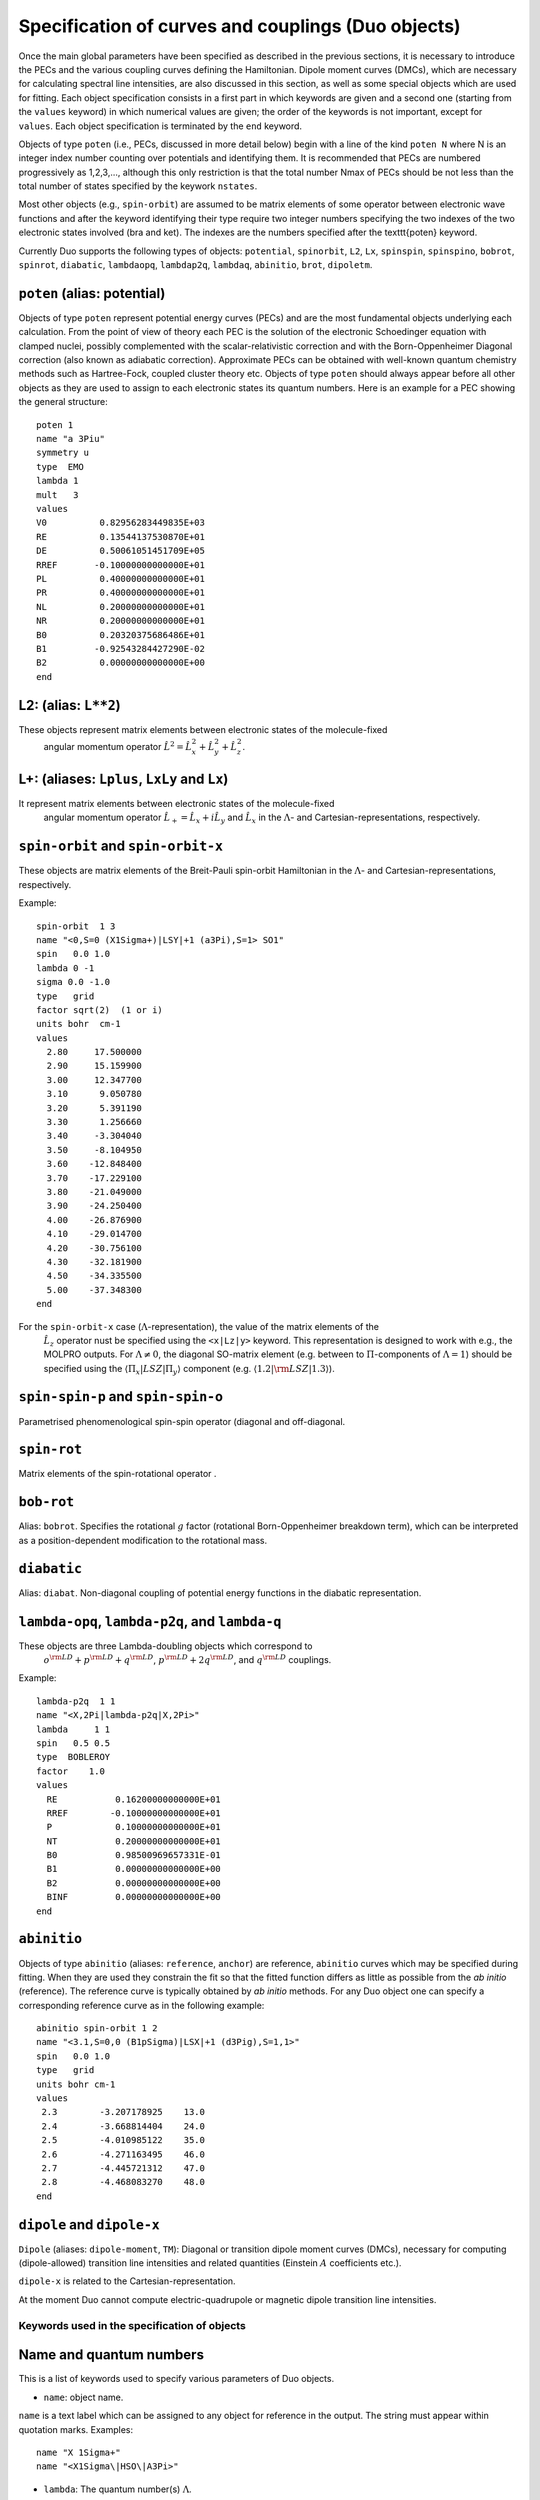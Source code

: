 Specification of curves and couplings (Duo objects)
***************************************************

Once the main global parameters have been specified as described in the
previous sections, it is necessary to introduce the PECs and the various coupling
curves defining the Hamiltonian. Dipole moment curves (DMCs), which are necessary for
calculating spectral line intensities, are also discussed in this section, as well
as some special objects which are used for fitting.
Each object specification consists in a first part in which
keywords are given and a second one (starting from the
``values`` keyword) in which numerical values are given;
the order of the keywords is not important, except for ``values``.
Each object specification is terminated by the ``end`` keyword.

Objects of type ``poten`` (i.e., PECs, discussed in more detail below)
begin with a line of the kind ``poten N``
where N is an integer index number counting over potentials and identifying them.
It is recommended that PECs are numbered progressively as 1,2,3,...,
although this only restriction is that the total number Nmax of PECs
should be not less than the total number of states specified by the keywork ``nstates``.

Most other objects (e.g., ``spin-orbit``) are assumed to be matrix elements
of some operator between electronic wave functions and after
the keyword identifying their type require two integer numbers
specifying the two indexes of the two electronic states involved (bra and ket).
The indexes are the numbers specified after the \texttt{poten} keyword.

Currently Duo supports the following types of objects: ``potential``, ``spinorbit``, ``L2``, ``Lx``, ``spinspin``, ``spinspino``, ``bobrot``, 
``spinrot``, ``diabatic``, ``lambdaopq``, ``lambdap2q``, ``lambdaq``, ``abinitio``, ``brot``, ``dipoletm``.


``poten`` (alias: potential) 
^^^^^^^^^^^^^^^^^^^^^^^^^^^^

Objects of type ``poten`` represent potential energy curves (PECs) and are
the most fundamental objects underlying each calculation.
From the point of view of theory each PEC is the solution of the electronic
Schoedinger equation with clamped nuclei, possibly complemented with the
scalar-relativistic correction and with the 
Born-Oppenheimer Diagonal correction
(also known as adiabatic correction). Approximate PECs can be obtained with
well-known quantum chemistry methods such as Hartree-Fock, coupled cluster theory etc.
Objects of type ``poten`` should always appear before
all other objects as they are used to assign to each electronic states its quantum numbers.
Here is an example for a PEC showing the general structure:   
::

      poten 1
      name "a 3Piu"
      symmetry u
      type  EMO
      lambda 1
      mult   3
      values
      V0          0.82956283449835E+03
      RE          0.13544137530870E+01
      DE          0.50061051451709E+05
      RREF       -0.10000000000000E+01
      PL          0.40000000000000E+01
      PR          0.40000000000000E+01
      NL          0.20000000000000E+01
      NR          0.20000000000000E+01
      B0          0.20320375686486E+01
      B1         -0.92543284427290E-02
      B2          0.00000000000000E+00
      end



L2:  (alias: ``L**2``)
^^^^^^^^^^^^^^^^^^^^^^

These objects represent matrix elements between electronic states of the molecule-fixed
  angular momentum operator :math:`\hat{L}^2 = \hat{L}_x^2 + \hat{L}_y^2 +\hat{L}_z^2`.


L+:   (aliases: ``Lplus``, ``LxLy`` and  ``Lx``) 
^^^^^^^^^^^^^^^^^^^^^^^^^^^^^^^^^^^^^^^^^^^^^^^^


It represent matrix elements between electronic states of the molecule-fixed
  angular momentum operator :math:`\hat{L}_+ = \hat{L}_x + i \hat{L}_y` and
  :math:`\hat{L}_x` in the :math:`\Lambda`- and Cartesian-representations, respectively.



``spin-orbit`` and ``spin-orbit-x`` 
^^^^^^^^^^^^^^^^^^^^^^^^^^^^^^^^^^^

These objects are matrix elements of the Breit-Pauli spin-orbit Hamiltonian
in the :math:`\Lambda`- and Cartesian-representations, respectively.

Example:
::

    spin-orbit  1 3
    name "<0,S=0 (X1Sigma+)|LSY|+1 (a3Pi),S=1> SO1"
    spin   0.0 1.0
    lambda 0 -1
    sigma 0.0 -1.0
    type   grid
    factor sqrt(2)  (1 or i)
    units bohr  cm-1
    values
      2.80     17.500000
      2.90     15.159900
      3.00     12.347700
      3.10      9.050780
      3.20      5.391190
      3.30      1.256660
      3.40     -3.304040
      3.50     -8.104950
      3.60    -12.848400
      3.70    -17.229100
      3.80    -21.049000
      3.90    -24.250400
      4.00    -26.876900
      4.10    -29.014700
      4.20    -30.756100
      4.30    -32.181900
      4.50    -34.335500
      5.00    -37.348300
    end

For the ``spin-orbit-x`` case (:math:`\Lambda`-representation), the value of the matrix elements of the
 :math:`\hat{L}_z` operator nust be specified using the ``<x|Lz|y>`` keyword. 
 This representation is designed to work with e.g., the MOLPRO outputs. 
 For :math:`\Lambda\ne 0`, the diagonal SO-matrix element (e.g. between to :math:`\Pi`-components of :math:`\Lambda=1`) 
 should be specified using the :math:`\langle \Pi_x|LSZ |\Pi_y \rangle` component 
 (e.g. :math:`\langle 1.2 |{\rm LSZ} |1.3 \rangle`).



``spin-spin-p`` and ``spin-spin-o`` 
^^^^^^^^^^^^^^^^^^^^^^^^^^^^^^^^^^^

Parametrised phenomenological spin-spin operator (diagonal and off-diagonal. 

``spin-rot`` 
^^^^^^^^^^^^^^

Matrix elements of the spin-rotational operator .

``bob-rot``   
^^^^^^^^^^^

Alias: ``bobrot``. Specifies the rotational :math:`g` factor (rotational Born-Oppenheimer breakdown term),
which can be interpreted as a position-dependent modification to the rotational mass.

``diabatic``
^^^^^^^^^^^^

Alias: ``diabat``. Non-diagonal coupling of potential energy functions in the diabatic 
representation. 

``lambda-opq``, ``lambda-p2q``, and ``lambda-q``  
^^^^^^^^^^^^^^^^^^^^^^^^^^^^^^^^^^^^^^^^^^^^^^^^
  
These objects are three Lambda-doubling objects which correspond to 
  :math:`o^{\rm LD }+p^{\rm LD }+q^{\rm LD }`, :math:`p^{\rm LD }+2q^{\rm LD }`, and :math:`q^{\rm LD }` couplings.

Example:
::

     lambda-p2q  1 1
     name "<X,2Pi|lambda-p2q|X,2Pi>"
     lambda     1 1
     spin   0.5 0.5
     type  BOBLEROY
     factor    1.0
     values
       RE           0.16200000000000E+01
       RREF        -0.10000000000000E+01
       P            0.10000000000000E+01
       NT           0.20000000000000E+01
       B0           0.98500969657331E-01
       B1           0.00000000000000E+00
       B2           0.00000000000000E+00
       BINF         0.00000000000000E+00
     end


``abinitio`` 
^^^^^^^^^^^^
  
Objects of type ``abinitio`` (aliases: ``reference``, ``anchor``) are reference, ``abinitio`` curves which may be specified
during fitting. When they are used they constrain the fit so that the fitted function differs as little as possible from the
`ab initio` (reference). The reference curve is typically obtained by `ab initio` methods.
For any Duo object one can specify a corresponding reference curve as in the following example:
::

     abinitio spin-orbit 1 2
     name "<3.1,S=0,0 (B1pSigma)|LSX|+1 (d3Pig),S=1,1>"
     spin   0.0 1.0
     type   grid
     units bohr cm-1
     values
      2.3        -3.207178925    13.0
      2.4        -3.668814404    24.0
      2.5        -4.010985122    35.0
      2.6        -4.271163495    46.0
      2.7        -4.445721312    47.0
      2.8        -4.468083270    48.0
     end


``dipole``  and ``dipole-x``  
^^^^^^^^^^^^^^^^^^^^^^^^^^^^

  
``Dipole`` (aliases: ``dipole-moment``, ``TM``):  Diagonal or transition dipole moment curves (DMCs),  necessary for computing 
(dipole-allowed) transition line intensities and related quantities (Einstein :math:`A` coefficients etc.). 

``dipole-x`` is related to the Cartesian-representation.

At the moment Duo cannot compute electric-quadrupole or magnetic dipole transition line intensities.



Keywords used in the specification of objects 
=============================================

Name and quantum numbers
^^^^^^^^^^^^^^^^^^^^^^^^

This is a list of keywords used to specify various parameters of Duo objects. 

* ``name``: object name.

``name`` is a text label which can be assigned to any object for reference in the output. The string must appear within quotation marks. 
Examples:
::

    name "X 1Sigma+"
    name "<X1Sigma\|HSO\|A3Pi>"


* ``lambda``: The quantum number(s) :math:`\Lambda`.

``Lambda`` specifies the quantum number(s) :math:`\Lambda`, 
i.e. projections of the electronic angular momentum onto the molecular axis, either for one (PECs) or two states (couplings).
It must be an integral number and is allowed to be either positive or negative.
The sign of :math:`\Lambda` is relevant when specifying couplings between degenerate states in the spherical representaion (e.g. ``spin-orbit``)
Examples:
::

   lambda 1
   lambda 0 -1

The last example is relative to a coupling-type object and the two numbers refer to the bra and ket states.

* ``sigma``: Spin-projection.


``sigma`` specifies the quantum number(s) :math:`\Sigma`, i.e. the  projections of the total spin onto the molecular axis, 
either for one (diagonal) or two  states (couplings). These values should be real (:math:`-S\le \Sigma \le S`) and can be half-integral,
where :math:`S` is the total spin. ``sigma`` is currently required for the spin-orbit couplings only.

Example:
::

   sigma 0.5 1.5

where two numbers refer to the bra and ket states.

* ``mult`` (alias: ``multiplicity``): Multiplicity


``mult`` specifies the multiplicity of the electronic state(s), given by :math:`(2S + 1)`, where :math:`S` is the total spin.
It must be an integer number and is an alternative to the ``spin`` keyword. 

Examples:
::


   mult 3
   mult 1 3

The last example is relative to a coupling-type object and the two numbers refer to the bra and ket states.

* ``spin``: Total spin.

The total ``spin`` of the electronic state(s), an integer or half-integer number.
Example:
::

   spin 1.0
   spin 0.5 1.5

The last example is relative to a  coupling-type object and the two numbers refer to the bra and ket states.

* ``symmetry``: State symmetry


This keyword tells Duo if the electronic state has gerade ``g`` or ungerade ``u`` symmetry (only for homonuclear diatomics)
and whether it has positive (``+``) or negative ``-`` parity (only for
:math:`\Sigma` states, i.e. states with :math:`\Lambda=0`, for which it is mandatory).

Examples:
::

    symmetry +

::

    symmetry + u

::

    symmetry g

The keywords ``g``/``u`` or ``+``/``-`` can appear in any order.


Other control keys
^^^^^^^^^^^^^^^^^^


* ``type``: Type of the functional representaion. 

``Type`` defines if the object is given on a grid ``type grid`` or
selects the parametrised analytical function  used for representing the objects
or selects the interpolation type to be used. The function types supported by Duo
are listed in :ref:`functions`.

Examples: 
::

   type grid
   type polynomial
   type morse

In the examples above ``grid`` selects numerical interpolation of values given on a grid,
``polynomial`` selects a polynomial expansion and ``morse`` selects a polynomial expansion in the Morse variable.
See :ref:`functions` for details.


* ``Interpolationtype``: Grid interpolation 


is used only for ``type grid`` and specifies
the method used for the numerical interpolation of the numerical values.
The currently implemented interpolation methods are ``Cubicsplines`` and ``Quinticsplines`` (default).

Example:
::

    Interpolationtype Cubicsplines
    Interpolationtype Quinticsplines


* ``factor``: Scaling factor  

This optional keyword permits to rescale any object by
an arbitrary multiplication factor. At the moment the accepted values are any real number,
the imaginary unit :math:`i`, the square root of two, written as ``sqrt(2)``, or products
of these quantities. To write a product simply leave a space between the factors, but do not
use the ``*`` sign. All factor can have a :math:`\pm` sign.
The default value for ``factor`` is 1. This keyword is useful, for example,
to temporarily zero a certain object without removing it from the input file.

Examples:
::

   factor 1.5
   factor -sqrt(2)
   factor sqrt(2)
   factor 5 i
   factor -2 sqrt(2) i


In the last example the factor is read in as :math:`-2 \sqrt{2} i`.
Note that imaginary factors make sense only in some cases for some coupling terms (in particular, spin-orbit) 
in the Cartesian-representation, see Section~\ref{s:representations}.


* ``units``

This keyword selects the units of measure used for the 
the object in question. Supported units are: ``angstroms``
(default) and ``bohr`` for the bond lengths; ``cm-1`` (default),
``hartree`` (aliases are ``au``, ``a.u.``, and ``Eh``), and ``eV`` (electronvolts)
for energies; ``debye`` (default) and ``ea0`` (i.e., atomic units) for dipoles; units can appear in any order. 

Example:
::

    units angstrom cm-1 (default for poten, spin-orbit, lambda-doubling etc)
    units bohr cm-1
    units debye  (default)
    units ae0 bohr


* ``<x|Lz|y>``, ``<z|Lz|xy>`` (aliases ``<a|Lz|b>`` and ``<1|Lz|2>``)  

This keyword is sometimes needed when specifying coupling curves between electronic states
with :math:`|\Lambda| > 0` in order to resolve ambiguities in the definition of the
degenerate components of each electronic state, see:ref:`representations`.

This keyword specifies the matrix element of the :math:`\hat{L}_z` operator between the degenerate components
of the electronic wave function. 

Examples:
::

    <x|Lz|y>   i  -i
    <z|Lz|xy> -2i  i

These matrix elements are pure imaginary number in the form :math:`\pm |\Lambda | i`.
It is the overall :math:`\pm` sign which Duo needs and cannot be otherwise guessed.
As shown in the examples above, each factor should be written in the form :math:`\pm |\Lambda | i` without any
space or ``*`` sign.



* ``Molpro`` is a single, stand-alone keywrd to trigger the molpro even for `non-x` fields.

Example:


    molpro


* ``morphing`` This keyword is used for fitting and switches on the morphing method. 

* ``ZPE``: Zero-point-energy 

``ZPE`` allows to explicitly input the zero-point energy (ZPE) of the molecule (in cm\ :sup:`-1`). This affects the value printed, as by default
Duo  prints energy of rovibronic levels by subtracting the ZPE. If not specified, the lowest energy of the first :math:`J`-block 
(independent of parity) will be used as appear on the line ``Jlist``.

* ``fit_factor`` 

This factor (:math:`d_{\lambda}`) is used as a part of the reference *ab initio* curves of the ``abinitio`` type which (when given) 
is applied to the corresponding weights assigned to the corresponding values of this object. 
It is different from ``fit_factor`` defined within in :ref:`fitting`.

Example:
::

    abinitio poten 1
    name "A 1Pi"
    type   grid
    lambda 1
    mult   1
    units bohr cm-1
    fit_factor  1e1
    values
      2.00	32841.37010	0.01
      2.20	17837.88960	0.10
      2.40	8785.33147	0.70
      2.60	3648.35520	1.00
      2.70	2107.10737	1.00
      2.80	1073.95670	1.00
      2.90	442.52180	1.00
      3.00	114.94960	1.00
      3.10	0.00000	    1.00
      3.20	48.46120	1.00
      3.30	213.34240	1.00
      3.40	455.16980	1.00
      3.50	739.61170	1.00
      3.60	1038.82620	1.00
      3.70	1332.46170	1.00
      4.00	2059.31119	1.00
      4.50	2619.19233	0.30
      5.00	2682.84741	0.30
      6.00	2554.34992	0.30
      8.00	2524.31106	0.30
      10.00	2561.48269	1.00
      12.00	2575.09861	1.00
    end




Definition of the function or a grid 
^^^^^^^^^^^^^^^^^^^^^^^^^^^^^^^^^^^^


* ``values``  

This keyword starts the subsection containing the numerical
values defining the object. 
For one of the ``type``s corresponding to an analytical function (see :ref:`functions`),
the input between ``values`` and ``end`` contains the values of the parameters of the function.
The input consists in two columns separated by spaces containing (i) a string label
identifying the parameter and (ii) the value of the parameter (a real number).

In case of ``fitting`` (see :ref:`fitting`) a third column should
also be provided; the parameters which are permitted to vary during fitting
must have in the third column the string ``fit`` or, alternatively, the letter ``f``
or the number 1. Any other string or number (for example, the string ``nofit`` or the number 0)
implies the parameter should be kept at its initial value.
In the case of fitting, the keyword ``link``
can be also appear at the end of each the line; this keyword permits to
cross-reference values from different objects and is explained
below in this section.

In the case of objects of type ``grid``, the third column can be also used to specify if the grid point needs to vary. 
The first columns contains the bond length :math:`r_i` and a second with the value of the object.
In the case of object of the ``abinitio`` (``reference``) type and specified as ``grid``
a third column can be used to specify the fitting weights (see :ref:`fitting`).


* ``link``  

This special keyword is used in fitting
to force a set of parameters 
(which may be relative to a different object) to have the same value.
For example, in a typical situation one may want to fit a set of PECs and to constrain their
dissociation (asymptotic) energy to the same value (because they are expected from theory to share the same
dissociation channel).


After the keyword ``link`` one should provide three numbers :math:`i_1`, :math:`i_2`, :math:`i_3` defining the parameter ID, where
:math:`i_1` identifies the object type (e.g. ``poten``, ``spin-orbit``, ``spin-rot`` etc.), 
:math:`i_2` is the object number within the type :math:`i_1` and :math:`i_3` is the parameter number as it appears after ``values``. The ID numbers :math:`i_1, i_2, i_3` 
are specified in the fitting outputs in the form `[i,j,k]`. 

Example of the input:
::

    DE     0.50960000000000E+05   fit     link   1   1   3

Example of the corresponding output
::

    DE     0.50960000000000E+05   [ 1   1   3 ]




.. _representations:

Using ab initio couplings in Duo: Representations of the electronic wave functions
==================================================================================


Quantum chemistry programs generally use real-valued electronic wave functions which transform according to the irreducible representations
of the C:sub:`2v` point group (for heteronuclear diatomics) or of D:math:`2h` (for homonuclear diatomics).
On the other hand Duo internally assumes the electronic wave functions are eigenfunctions of the :math:`\hat{L}_z`
operator, which implies they must be complex valued for :math:`|\Lambda| > 0`. Converting from one representation to the other is simple, as

:math:`|\Lambda\rangle =\frac{1}{\sqrt{2}}\left[\mp |1\rangle - i|2\rangle \right].`

where :math:`1\rangle` and :math:`2\rangle` are two Cartesian components of the electronic wave functions in a quantum chemistry program. 
Duo uses the matrix elements of the :math:`\hat{L}_z` to reconstruct the transformation between two representations: 


The keyword ``<x|Lz|y>`` and ``<z|Lz|xy>`` (aliases ``<a|Lz|b>`` and ``<1|Lz|2>``) is required when specifying coupling curves between electronic states
in the ``MOLPRO`` representation (``spin-orbit-x``, ``Lx`` and ``dipole-x``)  with :math:`|\Lambda| > 0`
in order to resolve ambiguities in the definition of the   degenerate components of each electronic state.
This is also the value of the matrix element of the :math:`\hat{L}_z` operator computed for
the two component spherical harmonic, degenerate functions :math:`|x\rangle` and :math:`|y\rangle` for the :math:`\Pi` states or 
:math:`|z\rangle` and :math:`|xy\rangle` for the :math:`\Delta` states etc. 
The corresponding `<x|Lz|y>` values for both coupled states must be provided.

Examples:
::

     <x|Lz|y>   i  -i

::
     
     <z|Lz|xy> -2i  i

This keyword is required for the couplings of the following types: ``spin-orbit-x``, ``Lx`` and ``dipole-x``. 
The suffix ``-x`` indicates that Duo expects the ``x``-component (non-zero) of the corresponding coupling. 
 
This keyword should appear anywhere in the object section, before the ``values`` keyword. 
::

    spin-orbit-x 1 1
    name "X-X SO term"  
    spin 1.0 1.0
    lambda 2 2
    sigma 1.0 1.0
    units angstrom cm-1
    type polynomial
    factor i
    *<x|Lz|y>  2i 2i*
    values
      f 101.2157	  
    end 



These matrix elements are pure imaginary number in the form :math:`\pm |\Lambda | i`.
It is the overall :math:`\pm` sign which \Duo\ needs and cannot be otherwise guessed.
As shown in the examples above, each factor should be written in the form :math:`\pm |\Lambda | i` without any
space or `*` sign.


